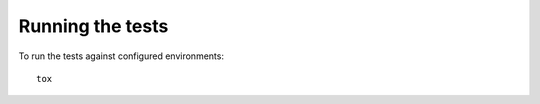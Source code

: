 Running the tests
==================

To run the tests against configured environments:

::

    tox
